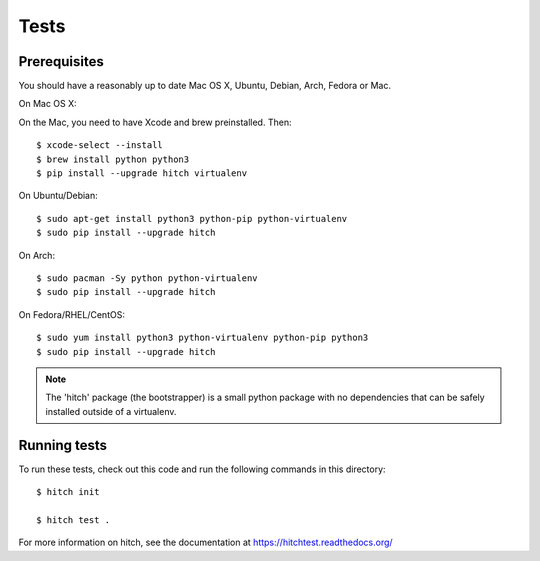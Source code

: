 Tests
=====

Prerequisites
-------------

You should have a reasonably up to date Mac OS X, Ubuntu, Debian, Arch, Fedora or Mac.

On Mac OS X::

On the Mac, you need to have Xcode and brew preinstalled. Then::

    $ xcode-select --install
    $ brew install python python3
    $ pip install --upgrade hitch virtualenv

On Ubuntu/Debian::

    $ sudo apt-get install python3 python-pip python-virtualenv
    $ sudo pip install --upgrade hitch

On Arch::

    $ sudo pacman -Sy python python-virtualenv
    $ sudo pip install --upgrade hitch

On Fedora/RHEL/CentOS::

    $ sudo yum install python3 python-virtualenv python-pip python3
    $ sudo pip install --upgrade hitch

.. note::

    The 'hitch' package (the bootstrapper) is a small python package with no dependencies that can
    be safely installed outside of a virtualenv.


Running tests
-------------

To run these tests, check out this code and run the following commands in this directory::

    $ hitch init

    $ hitch test .

For more information on hitch, see the documentation at https://hitchtest.readthedocs.org/
